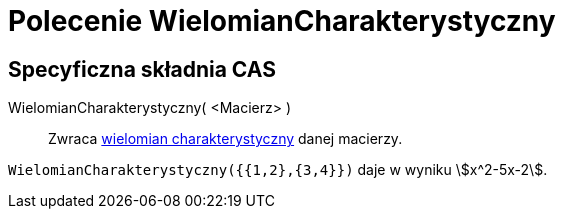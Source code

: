 = Polecenie WielomianCharakterystyczny
:page-en: commands/CharacteristicPolynomial
ifdef::env-github[:imagesdir: /en/modules/ROOT/assets/images]

== Specyficzna składnia CAS

WielomianCharakterystyczny( <Macierz> )::
  Zwraca https://pl.wikipedia.org/wiki/Wielomian_charakterystyczny[wielomian charakterystyczny] danej macierzy.

[EXAMPLE]
====

`++WielomianCharakterystyczny({{1,2},{3,4}})++` daje w wyniku stem:[x^2-5x-2].

====
